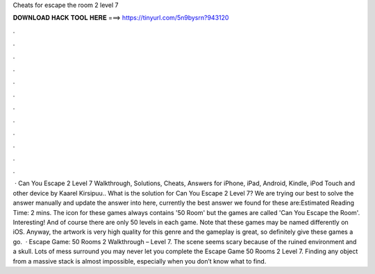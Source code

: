 Cheats for escape the room 2 level 7

𝐃𝐎𝐖𝐍𝐋𝐎𝐀𝐃 𝐇𝐀𝐂𝐊 𝐓𝐎𝐎𝐋 𝐇𝐄𝐑𝐄 ===> https://tinyurl.com/5n9bysrn?943120

.

.

.

.

.

.

.

.

.

.

.

.

 · Can You Escape 2 Level 7 Walkthrough, Solutions, Cheats, Answers for iPhone, iPad, Android, Kindle, iPod Touch and other device by Kaarel Kirsipuu.. What is the solution for Can You Escape 2 Level 7? We are trying our best to solve the answer manually and update the answer into here, currently the best answer we found for these are:Estimated Reading Time: 2 mins. The icon for these games always contains '50 Room' but the games are called 'Can You Escape the Room'. Interesting! And of course there are only 50 levels in each game. Note that these games may be named differently on iOS. Anyway, the artwork is very high quality for this genre and the gameplay is great, so definitely give these games a go.  · Escape Game: 50 Rooms 2 Walkthrough – Level 7. The scene seems scary because of the ruined environment and a skull. Lots of mess surround you may never let you complete the Escape Game 50 Rooms 2 Level 7. Finding any object from a massive stack is almost impossible, especially when you don’t know what to find.